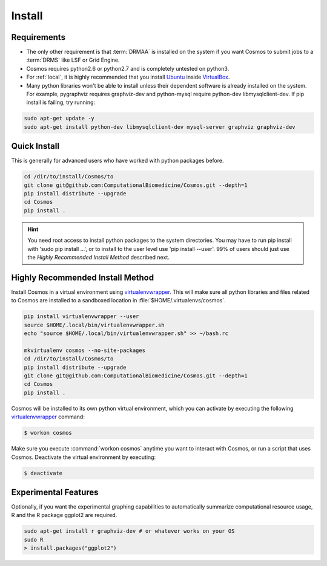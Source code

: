 .. _install:

Install
=======

Requirements
_______________________________________

* The only other requirement is that :term:`DRMAA` is installed on the system if you want Cosmos to submit
  jobs to a :term:`DRMS` like LSF or Grid Engine.

* Cosmos requires python2.6 or python2.7 and is completely untested on python3.

* For :ref:`local`, it is highly recommended that you install `Ubuntu <http://www.ubuntu.com/>`_
  inside `VirtualBox <https://www.virtualbox.org/>`_.

* Many python libraries won't be able to install unless their dependent software is already
  installed on the system.  For example, pygraphviz requires graphviz-dev and
  python-mysql require python-dev libmysqlclient-dev.  If pip install is failing, try running:

.. code-block:: bash

    sudo apt-get update -y
    sudo apt-get install python-dev libmysqlclient-dev mysql-server graphviz graphviz-dev

Quick Install
________________________________________


This is generally for advanced users who have worked with python packages before.

.. code-block:: bash

   cd /dir/to/install/Cosmos/to
   git clone git@github.com:ComputationalBiomedicine/Cosmos.git --depth=1
   pip install distribute --upgrade
   cd Cosmos
   pip install .

.. hint::

    You need root access to install python packages to the system directories.  You may have to run pip install with
    'sudo pip install ...', or to install to the user level use 'pip install --user'.  99% of users should just
    use the *Highly Recommended Install Method* described next.

Highly Recommended Install Method
__________________________________

Install Cosmos in a virtual environment using
`virtualenvwrapper <http://www.doughellmann.com/projects/virtualenvwrapper/>`_.
This will make sure all python libraries and files related to Cosmos are installed to a sandboxed location in
:file:`$HOME/.virtualenvs/cosmos`.

.. code-block:: bash

    pip install virtualenvwrapper --user
    source $HOME/.local/bin/virtualenvwrapper.sh
    echo "source $HOME/.local/bin/virtualenvwrapper.sh" >> ~/bash.rc

    mkvirtualenv cosmos --no-site-packages
    cd /dir/to/install/Cosmos/to
    pip install distribute --upgrade
    git clone git@github.com:ComputationalBiomedicine/Cosmos.git --depth=1
    cd Cosmos
    pip install .


Cosmos will be installed to its own python virtual environment, which you can activate by executing the following
`virtualenvwrapper <http://www.doughellmann.com/projects/virtualenvwrapper/>`_ command:

.. code-block:: bash

    $ workon cosmos

Make sure you execute :command:`workon cosmos` anytime you want to interact with Cosmos, or run a script
that uses Cosmos.  Deactivate the virtual environment by executing:

.. code-block:: bash

    $ deactivate


Experimental Features
_________________________

Optionally, if you want the experimental graphing capabilities to automatically summarize
computational resource usage, R and the R package ggplot2 are required.

.. code-block:: bash

   sudo apt-get install r graphviz-dev # or whatever works on your OS
   sudo R
   > install.packages("ggplot2")

